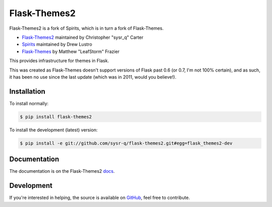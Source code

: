 Flask-Themes2
=============

.. _docs: http://flask-themes2.rtfd.org
.. _GitHub: https://github.com/sysr-q/flask-themes2

.. image:: https://travis-ci.org/sysr-q/flask-themes2.png?branch=master
    :target: http://travis-ci.org/sysr-q/flask-themes2
    :alt: Build Status

Flask-Themes2 is a fork of Spirits, which is in turn a fork of Flask-Themes.

- `Flask-Themes2 <https://github.com/sysr-q/flask-themes2>`_ maintained by Christopher "sysr_q" Carter
- `Spirits <https://github.com/drewlustro/spirits>`_ maintained by Drew Lustro
- `Flask-Themes <https://bitbucket.org/leafstorm/flask-themes>`_ by Matthew "LeafStorm" Frazier

This provides infrastructure for themes in Flask.

This was created as Flask-Themes doesn't support versions of Flask past 0.6 (or 0.7, I'm not 100% certain),
and as such, it has been no use since the last update (which was in 2011, would you believe!).

Installation
------------

To install normally:

.. code-block:: sh

    $ pip install flask-themes2

To install the development (latest) version:

.. code-block:: sh

    $ pip install -e git://github.com/sysr-q/flask-themes2.git#egg=flask_themes2-dev

Documentation
-------------

The documentation is on the Flask-Themes2 `docs`_.

Development
-----------
If you're interested in helping, the source is available on `GitHub`_,
feel free to contribute.


